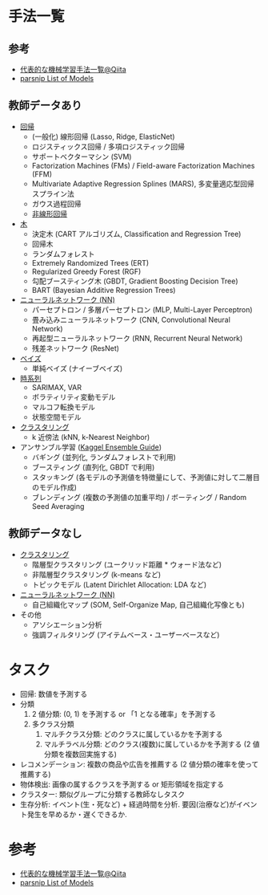 #+STARTUP: folded indent inlineimages latexpreview
#+PROPERTY: header-args:R :session *R:ml* :width 640 :height 480 :colnames yes

* 手法一覧
** 参考

- [[https://qiita.com/tomomoto/items/b3fd1ec7f9b68ab6dfe2][代表的な機械学習手法一覧@Qiita]]
- [[https://tidymodels.github.io/parsnip/articles/articles/Models.html][parsnip List of Models]]

** 教師データあり

- [[file:linear_model.org][回帰]]
  - (一般化) 線形回帰 (Lasso, Ridge, ElasticNet)
  - ロジスティックス回帰 / 多項ロジスティック回帰
  - サポートベクターマシン (SVM)
  - Factorization Machines (FMs) / Field-aware Factorization Machines (FFM)
  - Multivariate Adaptive Regression Splines (MARS), 多変量適応型回帰スプライン法
  - ガウス過程回帰
  - [[file:non_linear_model.org][非線形回帰]]
    
- [[file:tree_models.org][木]]
  - 決定木 (CART アルゴリズム, Classification and Regression Tree)
  - 回帰木
  - ランダムフォレスト
  - Extremely Randomized Trees (ERT)
  - Regularized Greedy Forest (RGF)
  - 勾配ブースティング木 (GBDT, Gradient Boosting Decision Tree)
  - BART (Bayesian Additive Regression Trees)

- [[file:neural_net.org][ニューラルネットワーク (NN)]]
  - パーセプトロン / 多層パーセプトロン (MLP, Multi-Layer Perceptron)
  - 畳み込みニューラルネットワーク (CNN, Convolutional Neural Network)
  - 再起型ニューラルネットワーク (RNN, Recurrent Neural Network)
  - 残差ネットワーク (ResNet)

- [[file:bayesian_stats.org][ベイズ]]
  - 単純ベイズ (ナイーブベイズ)

- [[file:time_series.org][時系列]]
  - SARIMAX, VAR
  - ボラティリティ変動モデル
  - マルコフ転換モデル
  - 状態空間モデル

- [[file:clustering.org][クラスタリング]]
  - k 近傍法 (kNN, k-Nearest Neighbor)

- アンサンブル学習 ([[https://mlwave.com/kaggle-ensembling-guide/][Kaggel Ensemble Guide]])
  - バギング (並列化, ランダムフォレストで利用)
  - ブースティング (直列化, GBDT で利用)
  - スタッキング (各モデルの予測値を特徴量にして、予測値に対して二層目のモデル作成)
  - ブレンディング (複数の予測値の加重平均) / ボーティング / Random Seed Averaging

** 教師データなし

- [[file:clustering.org][クラスタリング]]
  - 階層型クラスタリング (ユークリッド距離 * ウォード法など)
  - 非階層型クラスタリング (k-means など)
  - トピックモデル (Latent Dirichlet Allocation: LDA など)

- [[file:neurla_net.org][ニューラルネットワーク (NN)]]
  - 自己組織化マップ (SOM, Self-Organize Map, 自己組織化写像とも)

- その他
  - アソシエーション分析
  - 強調フィルタリング (アイテムベース・ユーザーベースなど)

* タスク 

- 回帰: 数値を予測する
- 分類
  1. 2 値分類: (0, 1) を予測する or 「1 となる確率」を予測する
  2. 多クラス分類
     1. マルチクラス分類: どのクラスに属しているかを予測する
     2. マルチラベル分類: どのクラス(複数)に属しているかを予測する (2 値分類を複数回実施する)
- レコメンデーション: 複数の商品や広告を推薦する (2 値分類の確率を使って推薦する)
- 物体検出: 画像の属するクラスを予測する or 矩形領域を指定する
- クラスター: 類似グループに分類する教師なしタスク
- 生存分析: イベント(生・死など) + 経過時間を分析. 要因(治療など)がイベント発生を早めるか・遅くできるか.

* 参考

- [[https://qiita.com/tomomoto/items/b3fd1ec7f9b68ab6dfe2][代表的な機械学習手法一覧@Qiita]]
- [[https://tidymodels.github.io/parsnip/articles/articles/Models.html][parsnip List of Models]]
